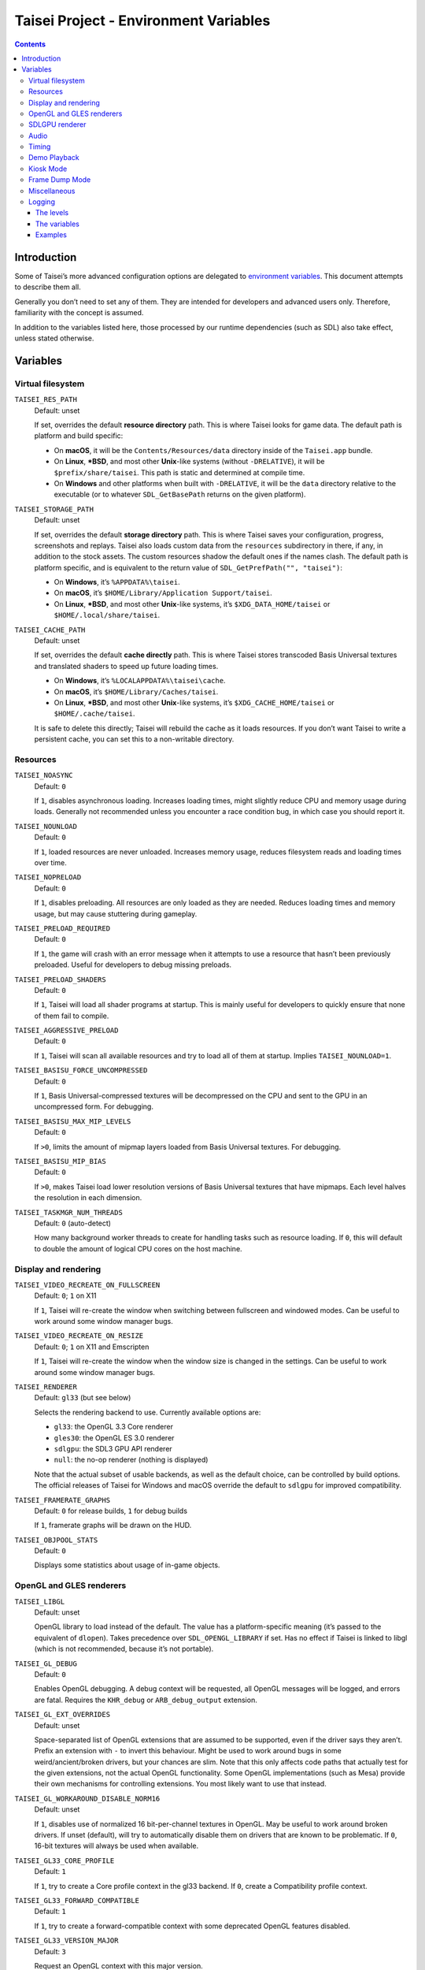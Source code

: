 Taisei Project - Environment Variables
======================================

.. contents::

Introduction
------------

Some of Taisei’s more advanced configuration options are delegated to `environment variables
<https://en.wikipedia.org/wiki/Environment_variable>`__. This document attempts to describe them all.

Generally you don’t need to set any of them. They are intended for developers and advanced users only. Therefore,
familiarity with the concept is assumed.

In addition to the variables listed here, those processed by our runtime dependencies (such as SDL) also take effect,
unless stated otherwise.

Variables
---------

Virtual filesystem
~~~~~~~~~~~~~~~~~~

``TAISEI_RES_PATH``
   | Default: unset

   If set, overrides the default **resource directory** path. This is where Taisei looks for game data. The default path
   is platform and build specific:

   - On **macOS**, it will be the ``Contents/Resources/data`` directory inside of the ``Taisei.app`` bundle.
   - On **Linux**, **\*BSD**, and most other **Unix**-like systems (without ``-DRELATIVE``), it will be
     ``$prefix/share/taisei``. This path is static and determined at compile time.
   - On **Windows** and other platforms when built with ``-DRELATIVE``, it will be the ``data`` directory relative to
     the executable (or to whatever ``SDL_GetBasePath`` returns on the given platform).

``TAISEI_STORAGE_PATH``
   | Default: unset

   If set, overrides the default **storage directory** path. This is where Taisei saves your configuration, progress,
   screenshots and replays. Taisei also loads custom data from the ``resources`` subdirectory in there, if any, in
   addition to the stock assets. The custom resources shadow the default ones if the names clash. The default path is
   platform specific, and is equivalent to the return value of ``SDL_GetPrefPath("", "taisei")``:

   - On **Windows**, it’s ``%APPDATA%\taisei``.
   - On **macOS**, it’s ``$HOME/Library/Application Support/taisei``.
   - On **Linux**, **\*BSD**, and most other **Unix**-like systems, it’s ``$XDG_DATA_HOME/taisei`` or
     ``$HOME/.local/share/taisei``.

``TAISEI_CACHE_PATH``
   | Default: unset

   If set, overrides the default **cache directly** path. This is where Taisei stores transcoded Basis Universal
   textures and translated shaders to speed up future loading times.

   - On **Windows**, it’s ``%LOCALAPPDATA%\taisei\cache``.
   - On **macOS**, it’s ``$HOME/Library/Caches/taisei``.
   - On **Linux**, **\*BSD**, and most other **Unix**-like systems, it’s ``$XDG_CACHE_HOME/taisei`` or
     ``$HOME/.cache/taisei``.

   It is safe to delete this directly; Taisei will rebuild the cache as it loads resources. If you don’t want Taisei to
   write a persistent cache, you can set this to a non-writable directory.

Resources
~~~~~~~~~

``TAISEI_NOASYNC``
   | Default: ``0``

   If ``1``, disables asynchronous loading. Increases loading times, might slightly reduce CPU and memory usage during
   loads. Generally not recommended unless you encounter a race condition bug, in which case you should report it.

``TAISEI_NOUNLOAD``
   | Default: ``0``

   If ``1``, loaded resources are never unloaded. Increases memory usage, reduces filesystem reads and loading times
   over time.

``TAISEI_NOPRELOAD``
   | Default: ``0``

   If ``1``, disables preloading. All resources are only loaded as they are needed. Reduces loading times and memory
   usage, but may cause stuttering during gameplay.

``TAISEI_PRELOAD_REQUIRED``
   | Default: ``0``

   If ``1``, the game will crash with an error message when it attempts to use a resource that hasn’t been previously
   preloaded. Useful for developers to debug missing preloads.

``TAISEI_PRELOAD_SHADERS``
   | Default: ``0``

   If ``1``, Taisei will load all shader programs at startup. This is mainly useful for developers to quickly ensure
   that none of them fail to compile.

``TAISEI_AGGRESSIVE_PRELOAD``
   | Default: ``0``

   If ``1``, Taisei will scan all available resources and try to load all of them at startup. Implies
   ``TAISEI_NOUNLOAD=1``.

``TAISEI_BASISU_FORCE_UNCOMPRESSED``
   | Default: ``0``

   If ``1``, Basis Universal-compressed textures will be decompressed on the CPU and sent to the GPU in an uncompressed
   form. For debugging.

``TAISEI_BASISU_MAX_MIP_LEVELS``
   | Default: ``0``

   If ``>0``, limits the amount of mipmap layers loaded from Basis Universal textures. For debugging.

``TAISEI_BASISU_MIP_BIAS``
   | Default: ``0``

   If ``>0``, makes Taisei load lower resolution versions of Basis Universal textures that have mipmaps. Each level
   halves the resolution in each dimension.

``TAISEI_TASKMGR_NUM_THREADS``
   | Default: ``0`` (auto-detect)

   How many background worker threads to create for handling tasks such as resource loading. If ``0``, this will default
   to double the amount of logical CPU cores on the host machine.

Display and rendering
~~~~~~~~~~~~~~~~~~~~~

``TAISEI_VIDEO_RECREATE_ON_FULLSCREEN``
   | Default: ``0``; ``1`` on X11

   If ``1``, Taisei will re-create the window when switching between fullscreen and windowed modes. Can be useful to
   work around some window manager bugs.

``TAISEI_VIDEO_RECREATE_ON_RESIZE``
   | Default: ``0``; ``1`` on X11 and Emscripten

   If ``1``, Taisei will re-create the window when the window size is changed in the settings. Can be useful to work
   around some window manager bugs.

``TAISEI_RENDERER``
   | Default: ``gl33`` (but see below)

   Selects the rendering backend to use. Currently available options are:

   - ``gl33``: the OpenGL 3.3 Core renderer
   - ``gles30``: the OpenGL ES 3.0 renderer
   - ``sdlgpu``: the SDL3 GPU API renderer
   - ``null``: the no-op renderer (nothing is displayed)

   Note that the actual subset of usable backends, as well as the default choice, can be controlled by build options.
   The official releases of Taisei for Windows and macOS override the default to ``sdlgpu`` for improved compatibility.

``TAISEI_FRAMERATE_GRAPHS``
   | Default: ``0`` for release builds, ``1`` for debug builds

   If ``1``, framerate graphs will be drawn on the HUD.

``TAISEI_OBJPOOL_STATS``
   | Default: ``0``

   Displays some statistics about usage of in-game objects.

OpenGL and GLES renderers
~~~~~~~~~~~~~~~~~~~~~~~~~

``TAISEI_LIBGL``
   | Default: unset

   OpenGL library to load instead of the default. The value has a platform-specific meaning (it’s passed to the
   equivalent of ``dlopen``). Takes precedence over ``SDL_OPENGL_LIBRARY`` if set. Has no effect if Taisei is linked to
   libgl (which is not recommended, because it’s not portable).

``TAISEI_GL_DEBUG``
   | Default: ``0``

   Enables OpenGL debugging. A debug context will be requested, all OpenGL messages will be logged, and errors are
   fatal. Requires the ``KHR_debug`` or ``ARB_debug_output`` extension.

``TAISEI_GL_EXT_OVERRIDES``
   | Default: unset

   Space-separated list of OpenGL extensions that are assumed to be supported, even if the driver says they aren’t.
   Prefix an extension with ``-`` to invert this behaviour. Might be used to work around bugs in some
   weird/ancient/broken drivers, but your chances are slim. Note that this only affects code paths that actually test
   for the given extensions, not the actual OpenGL functionality. Some OpenGL implementations (such as Mesa) provide
   their own mechanisms for controlling extensions. You most likely want to use that instead.

``TAISEI_GL_WORKAROUND_DISABLE_NORM16``
   | Default: unset

   If ``1``, disables use of normalized 16 bit-per-channel textures in OpenGL. May be useful to work around broken
   drivers. If unset (default), will try to automatically disable them on drivers that are known to be problematic. If
   ``0``, 16-bit textures will always be used when available.

``TAISEI_GL33_CORE_PROFILE``
   | Default: ``1``

   If ``1``, try to create a Core profile context in the gl33 backend. If ``0``, create a Compatibility profile context.

``TAISEI_GL33_FORWARD_COMPATIBLE``
   | Default: ``1``

   If ``1``, try to create a forward-compatible context with some deprecated OpenGL features disabled.

``TAISEI_GL33_VERSION_MAJOR``
   | Default: ``3``

   Request an OpenGL context with this major version.

``TAISEI_GL33_VERSION_MINOR``
   | Default: ``3``

   Request an OpenGL context with this minor version.

``TAISEI_ANGLE_WEBGL``
   | Default: ``0``; ``1`` on Windows

   If ``1`` and the gles30 renderer backend has been configured to use ANGLE, it will create a WebGL-compatible context.
   This is needed to work around broken cubemaps in ANGLE’s D3D11 backend.

SDLGPU renderer
~~~~~~~~~~~~~~~

``TAISEI_SDLGPU_DEBUG``
   | Default: ``0``

   If ``1``, create the GPU context in debug mode. This enables some extra assertions in SDLGPU and a backend-specific
   debugging mechanism, if available On Vulkan this enables validation layers.

``TAISEI_SDLGPU_PREFER_LOWPOWER``
   | Default: ``0``

   If ``1``, prefer to select a low-power, efficient GPU for rendering when multiple are available. Usually this would
   be the integrated GPU on a laptop with both integrated and discrete graphics.

``TAISEI_SDLGPU_FAUX_BACKBUFFER``
   | Default: ``1``

   If ``1``, render the backbuffer into a staging texture before copying it to the swapchain at presentation. This is
   needed to emulate swapchain reads on SDLGPU, where the swapchain is write-only. Disabling this option eliminates the
   copy overhead, but breaks screenshots. If you don’t need the built-in screenshot functionality, it is safe to turn it
   off.

Audio
~~~~~

``TAISEI_AUDIO_BACKEND``
   | Default: ``sdl``

   Selects the audio playback backend to use. Currently available options are:

   - ``sdl``: the SDL2 audio subsystem, with a custom mixer
   - ``null``: no audio playback

   Note that the actual subset of usable backends, as well as the default choice, can be controlled by build options.

Timing
~~~~~~

``TAISEI_HIRES_TIMER``
   | Default: ``1``

   If ``1``, tries to use the system’s high resolution timer to limit the game’s framerate. Disabling this is not
   recommended; it will likely make Taisei run slower or faster than intended and the reported FPS will be less
   accurate.

``TAISEI_FRAMELIMITER_SLEEP``
   | Default: ``3``

   If over ``0``, tries to give up processing time to other applications while waiting for the next frame, if at least
   ``frame_time / this_value`` amount of time is remaining. Increasing this value reduces CPU usage, but may harm
   performance. Set to ``0`` for the v1.2 default behaviour.

``TAISEI_FRAMELIMITER_COMPENSATE``
   | Default: ``1``

   If ``1``, the framerate limiter may let frames finish earlier than normal after sudden frametime spikes. This
   achieves better timing accuracy, but may hurt fluidity if the framerate is too unstable.

``TAISEI_FRAMELIMITER_LOGIC_ONLY``
   | Default: ``0``
   | **Experimental**

   If ``1``, only the logic framerate will be capped; new rendering frames will be processed as quickly as possible,
   with no delay. This inherently desynchronizes logic and rendering frames, and therefore, some logic frames may be
   dropped if rendering is too slow. However, unlike with the synchronous mode, the game speed will remain roughly
   constant in those cases. ``TAISEI_FRAMELIMITER_SLEEP``, ``TAISEI_FRAMELIMITER_COMPENSATE``, and the ``frameskip``
   setting have no effect in this mode.

Demo Playback
~~~~~~~~~~~~~

``TAISEI_DEMO_TIME``
   | Default: ``3600`` (1 minute)

   How much time (in frames) of user inactivity is required to begin playing demo replays in the menu. If ``<=0``, demo
   playback will be disabled.


``TAISEI_DEMO_INTER_TIME``
   | Default: ``1800`` (30 seconds)

   How much time (in frames) of user inactivity is required to advance to the next demo in the sequence in between demo
   playback. This delay will be reset back to ``TAISEI_DEMO_TIME`` on user activity.

Kiosk Mode
~~~~~~~~~~

``TAISEI_KIOSK``
   | Default: ``0``

   If ``1``, run Taisei in “kiosk mode”. This forces the game into fullscreen, makes the window uncloseable, disables
   the “Quit” main menu option, and enables a watchdog that resets the game back to the main menu and default settings
   if there’s no user activity for too long.

   Useful for running a public “arcade cabinet” at events. You can customize the game’s default setting by placing a
   ``config.default`` file into one of the resource search paths, e.g. ``$HOME/.local/share/taisei/resources``. The
   format is the same as the ``config`` file created by Taisei in the storage directly.

``TAISEI_KIOSK_PREVENT_QUIT``
   | Default: ``0``

   If ``1``, allows users to quit the game in kiosk mode. Useful if you’re running a multi-game arcade cabinet setup.

``TAISEI_KIOSK_TIMEOUT``
   | Default: ``7200`` (2 minutes)

   Timeout for the reset watchdog in kiosk mode (in frames).

Frame Dump Mode
~~~~~~~~~~~~~~~

``TAISEI_FRAMEDUMP``
   | Default: unset
   | **Experimental**

   If set, enables the frame dump mode. In frame dump mode, Taisei will write every rendered frame as a ``.png`` file
   into a directory specified by this variable.

``TAISEI_FRAMEDUMP_SOURCE``
   | Default: ``screen``

   If set to ``screen``, the frame dump mode will record the whole window, similar to taking a screenshot. If set to
   ``viewport``, it will record only the contents of the in-game viewport framebuffer, and will only be active while
   in-game. Note that it is not the same as cropping a screenshot to the size of the viewport. Some elements that are
   rendered on top of the viewport, such as dialogue portraits, will not be captured.

``TAISEI_FRAMEDUMP_COMPRESSION``
   | Default: ``1``

   Level of deflate compression to apply to dumped frames, in the 0–9 range. Lower values will produce larger files that
   will encode faster. Larger values may create a large backlog of frames to encode that will consume a lot of RAM,
   depending on your CPU’s capabilities.

Miscellaneous
~~~~~~~~~~~~~

``TAISEI_GAMEMODE``
   | Default: ``1``
   | *Linux only*

   If ``1``, enables automatic integration with Feral Interactive’s GameMode daemon. Only meaningful for
   GameMode-enabled builds.

``TAISEI_REPLAY_DESYNC_CHECK_FREQUENCY``
   | Default: ``300``

   How frequently to write desync detection hashes into replays (every X frames). Lowering this value results in larger
   replays with more accurate desync detection. Intended for debugging desyncing replays with ``--rereplay``.

Logging
~~~~~~~

Taisei’s logging system currently has five basic levels and works by dispatching messages to a few output handlers. Each
handler has a level filter, which is configured by a separate environment variable. All of those variables work the same
way: their value looks like an IRC mode string, and represents a modification of the handler’s default settings. If this
doesn’t make sense, take a look at the *Examples* section.

The levels
^^^^^^^^^^

- **Debug** (*d*) is the most verbose level. It contains random information about internal workings of the game and is
  disabled for release builds at source level.
- **Info** (*i*) logs some events that are expected to occur during normal operation, for example when a spell is
  unlocked or a screenshot is taken.
- **Warning** (*w*) usually complains about misuse of the engine features, deprecations, unimplemented functionality,
  other small anomalies that aren’t directly detrimental to functionality.
- **Error** (*e*) alerts of non-critical errors, for example a missing optional resource, corrupted progress data, or
  failure to save a replay due to insufficient storage space or privileges.
- **Fatal** (*f*) is an irrecoverable failure condition. Such an event most likely signifies a programming error or a
  broken installation. The game will immediately crash after writing a message with this log level. On some platforms,
  it will also display a graphical message box.
- **All** (*a*) is not a real log level, but a shortcut directive representing all possible log levels. See *Examples*
  for usage.

The variables
^^^^^^^^^^^^^

``TAISEI_LOGLVLS_CONSOLE``
   | Default: ``+a`` *(All)*

   Controls what log levels may go to the console. This acts as a master switch for ``TAISEI_LOGLVLS_STDOUT`` and
   ``TAISEI_LOGLVLS_STDERR``.

``TAISEI_LOGLVLS_STDOUT``
   | Default: ``+di`` *(Debug, Info)*

   Controls what log levels go to standard output. Log levels that are disabled by ``TAISEI_LOGLVLS_CONSOLE`` are
   ignored.

``TAISEI_LOGLVLS_STDERR``
   | Default: ``+wef`` *(Warning, Error, Fatal)*

   Controls what log levels go to standard error. Log levels that are disabled by ``TAISEI_LOGLVLS_CONSOLE`` are
   ignored.

``TAISEI_LOGLVLS_FILE``
   | Default: ``+a`` *(All)*

   Controls what log levels go to the log file (``{storage directory}/log.txt``).

``TAISEI_LOG_ASYNC``
   | Default: ``1``

   If ``1``, log messages are written asynchronously from a background thread. This mostly benefits platforms where
   writing to the console or files is very slow (such as Windows). You may want to disable this when debugging.

``TAISEI_LOG_ASYNC_FAST_SHUTDOWN``
   | Default: ``0``

   If ``1``, don’t wait for the whole log queue to be written when shutting down. This will make the game quit faster if
   log writing is slow, at the expense of log integrity. Ignored if ``TAISEI_LOG_ASYNC`` is disabled.

``TAISEI_SDL_LOG``
   | Default: ``0``

   If ``>0``, redirects SDL’s log output into the Taisei log. The value controls the minimum log priority; see
   ``SDL_log.h`` for details.

Examples
^^^^^^^^

- In release builds: print *Info* messages to stdout, in addition to *Warning*\ s, *Error*\ s, and *Fatal*\ s as per
  default:

   .. code:: sh

      TAISEI_LOGLVLS_STDOUT=+i

- In Debug builds: remove *Debug* and *Info* output from the console:

   .. code:: sh

      TAISEI_LOGLVLS_STDOUT=-di

   OR:

   .. code:: sh

      TAISEI_LOGLVLS_CONSOLE=-di

- Don’t save anything to the log file:

   .. code:: sh

      TAISEI_LOGLVLS_FILE=-a

- Don’t print anything to the console:

   .. code:: sh

      TAISEI_LOGLVLS_CONSOLE=-a

- Don’t save anything to the log file, except for *Error*\ s and *Fatal*\ s:

   .. code:: sh

      TAISEI_LOGLVLS_FILE=-a+ef

- Print everything except *Debug* to ``stderr``, nothing to ``stdout``:

   .. code:: sh

      TAISEI_LOGLVLS_STDOUT=-a
      TAISEI_LOGLVLS_STDERR=+a-d
